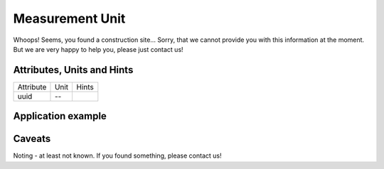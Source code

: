 .. _measurement_unit_model:

Measurement Unit
----------------
Whoops!
Seems, you found a construction site...
Sorry, that we cannot provide you with this information at the moment.
But we are very happy to help you, please just contact us!

.. _measurement_unit_attributes:

Attributes, Units and Hints
^^^^^^^^^^^^^^^^^^^^^^^^^^^
+-----------+------+-------+
| Attribute | Unit | Hints |
+-----------+------+-------+
| uuid      | --   |       |
+-----------+------+-------+

.. _measurement_unit_example:

Application example
^^^^^^^^^^^^^^^^^^^
.. code-block:: java
  :linenos:

  NodeInput node = new NodeInput(
      UUID.fromString("4ca90220-74c2-4369-9afa-a18bf068840d"),
      "node_a",
      profBroccoli,
      defaultOperationTime,
      Quantities.getQuantity(1d, PU),
      true,
      geoJsonReader.read("{ \"type\": \"Point\", \"coordinates\": [7.411111, 51.492528] }") as Point,
      GermanVoltageLevelUtils.EHV_380KV,
      1
    )

.. _measurement_caveats:

Caveats
^^^^^^^
Noting - at least not known.
If you found something, please contact us!
